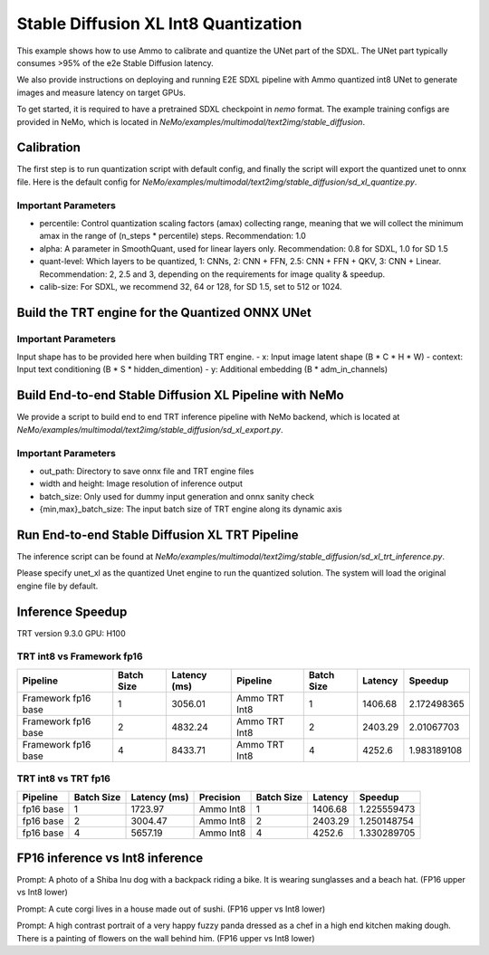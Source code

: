 Stable Diffusion XL Int8 Quantization
=======================================

This example shows how to use Ammo to calibrate and quantize the UNet part of the SDXL. The UNet part typically consumes
>95% of the e2e Stable Diffusion latency.

We also provide instructions on deploying and running E2E SDXL pipeline
with Ammo quantized int8 UNet to generate images and measure latency on target GPUs.

To get started, it is required to have a pretrained SDXL checkpoint in `nemo` format. The example training configs are provided in NeMo,
which is located in `NeMo/examples/multimodal/text2img/stable_diffusion`.

Calibration
---------------
The first step is to run quantization script with default config, and finally the script will export the quantized unet to onnx file.
Here is the default config for `NeMo/examples/multimodal/text2img/stable_diffusion/sd_xl_quantize.py`.


.. code-block:: yaml
    quantize
      exp_name: nemo
      n_steps: 20          # number of inference steps
      format: 'int8'       # only int8 quantization is supported now
      percentile: 1.0      # Control quantization scaling factors (amax) collecting range, meaning that we will collect the minimum amax in the range of `(n_steps * percentile)` steps. Recommendation: 1.0
      batch_size: 1        # batch size calling sdxl inference pipeline during calibration
      calib_size: 32       # For SDXL, we recommend 32, 64 or 128
      quant_level: 2.5     #Which layers to be quantized, 1: `CNNs`, 2: `CNN + FFN`, 2.5: `CNN + FFN + QKV`, 3: `CNN + Linear`. Recommendation: 2, 2.5 and 3, depending on the requirements for image quality & speedup.
      alpha: 0.8           # A parameter in SmoothQuant, used for linear layers only. Recommendation: 0.8 for SDXL



Important Parameters
^^^^^^^^^^^^^^^^^^^^
- percentile: Control quantization scaling factors (amax) collecting range, meaning that we will collect the minimum amax in the range of (n_steps * percentile) steps. Recommendation: 1.0
- alpha: A parameter in SmoothQuant, used for linear layers only. Recommendation: 0.8 for SDXL, 1.0 for SD 1.5
- quant-level: Which layers to be quantized, 1: CNNs, 2: CNN + FFN, 2.5: CNN + FFN + QKV, 3: CNN + Linear. Recommendation: 2, 2.5 and 3, depending on the requirements for image quality & speedup.
- calib-size: For SDXL, we recommend 32, 64 or 128, for SD 1.5, set to 512 or 1024.


Build the TRT engine for the Quantized ONNX UNet
------------------------------------------------------------

.. code-block:: bash
    trtexec --onnx=./nemo_onnx/unet.onnx --shapes=x:8x4x128x128,timesteps:8,context:8x80x2048,y:8x2816 --fp16 --int8 --builderOptimizationLevel=4 --saveEngine=nemo_unet_xl.plan


Important Parameters
^^^^^^^^^^^^^^^^^^^^
Input shape has to be provided here when building TRT engine.
- x: Input image latent shape (B * C * H * W)
- context: Input text conditioning (B * S * hidden_dimention)
- y: Additional embedding (B * adm_in_channels)

Build End-to-end Stable Diffusion XL Pipeline with NeMo
-----------------------------------------------------------

We provide a script to build end to end TRT inference pipeline with NeMo backend, which is located at `NeMo/examples/multimodal/text2img/stable_diffusion/sd_xl_export.py`.

.. code-block:: yaml
    infer:
        out_path: sdxl_export
        width: 1024
        height: 1024
        batch_size: 2

    trt:
      static_batch: False
      min_batch_size: 1
      max_batch_size: 8

Important Parameters
^^^^^^^^^^^^^^^^^^^^
- out_path: Directory to save onnx file and TRT engine files
- width and height: Image resolution of inference output
- batch_size: Only used for dummy input generation and onnx sanity check
- {min,max}_batch_size: The input batch size of TRT engine along its dynamic axis


Run End-to-end Stable Diffusion XL TRT Pipeline
-----------------------------------------------------------

The inference script can be found at `NeMo/examples/multimodal/text2img/stable_diffusion/sd_xl_trt_inference.py`.

.. code-block:: yaml
    unet_xl: sdxl_export/plan/unet_xl.plan
    vae: sdxl_export/plan/vae.plan
    clip1: sdxl_export/plan/clip1.plan
    clip2: sdxl_export/plan/clip2.plan

    out_path: trt_output


Please specify unet_xl as the quantized Unet engine to run the quantized solution. The system will load the original engine file by default.

Inference Speedup
-------------------
TRT version  9.3.0
GPU: H100

TRT int8 vs Framework fp16
^^^^^^^^^^^^^^^^^^^^^^^^^^^

+---------------------+------------+-------------+----------------+------------+---------+------------+
| Pipeline            | Batch Size | Latency (ms)| Pipeline       | Batch Size | Latency | Speedup    |
+=====================+============+=============+================+============+=========+============+
| Framework fp16 base | 1          | 3056.01     | Ammo TRT Int8  | 1          | 1406.68 | 2.172498365|
+---------------------+------------+-------------+----------------+------------+---------+------------+
| Framework fp16 base | 2          | 4832.24     | Ammo TRT Int8  | 2          | 2403.29 | 2.01067703 |
+---------------------+------------+-------------+----------------+------------+---------+------------+
| Framework fp16 base | 4          | 8433.71     | Ammo TRT Int8  | 4          | 4252.6  | 1.983189108|
+---------------------+------------+-------------+----------------+------------+---------+------------+



TRT int8 vs TRT fp16
^^^^^^^^^^^^^^^^^^^^^^^


+-------------+------------+--------------+-----------+------------+------------+-------------+
| Pipeline    | Batch Size | Latency (ms) | Precision | Batch Size | Latency    | Speedup     |
+=============+============+==============+===========+============+============+=============+
| fp16 base   | 1          | 1723.97      | Ammo Int8 | 1          | 1406.68    | 1.225559473 |
+-------------+------------+--------------+-----------+------------+------------+-------------+
| fp16 base   | 2          | 3004.47      | Ammo Int8 | 2          | 2403.29    | 1.250148754 |
+-------------+------------+--------------+-----------+------------+------------+-------------+
| fp16 base   | 4          | 5657.19      | Ammo Int8 | 4          | 4252.6     | 1.330289705 |
+-------------+------------+--------------+-----------+------------+------------+-------------+


FP16 inference vs Int8 inference
----------------------------------

.. image:: ./images/trt_output_fp16/000000005.png
   :width: 50%
.. image:: ./images/trt_output_int8/000000005.png
   :width: 50%
Prompt: A photo of a Shiba Inu dog with a backpack riding a bike. It is wearing sunglasses and a beach hat. (FP16 upper vs Int8 lower)




.. image:: ./images/trt_output_fp16/000000011.png
   :width: 50%
.. image:: ./images/trt_output_int8/000000011.png
   :width: 50%
Prompt: A cute corgi lives in a house made out of sushi. (FP16 upper vs Int8 lower)




.. image:: ./images/trt_output_fp16/000000012.png
   :width: 50%
.. image:: ./images/trt_output_int8/000000012.png
   :width: 50%
Prompt: A high contrast portrait of a very happy fuzzy panda dressed as a chef in a high end kitchen making dough. There is a painting of flowers on the wall behind him. (FP16 upper vs Int8 lower)

